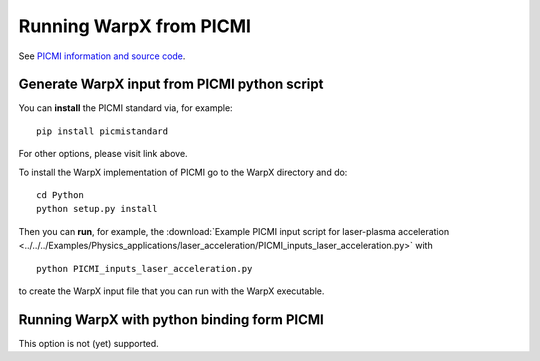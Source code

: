 Running WarpX from PICMI
========================

See `PICMI information and source code <https://github.com/picmi-standard/picmi>`__.

Generate WarpX input from PICMI python script
---------------------------------------------

You can **install** the PICMI standard via, for example:

::

    pip install picmistandard

For other options, please visit link above.

To install the WarpX implementation of PICMI go to the WarpX directory and do:

::

    cd Python
    python setup.py install

Then you can **run**, for example, the :download:`Example PICMI input script for laser-plasma acceleration <../../../Examples/Physics_applications/laser_acceleration/PICMI_inputs_laser_acceleration.py>` with

::

    python PICMI_inputs_laser_acceleration.py

to create the WarpX input file that you can run with the WarpX executable.

Running WarpX with python binding form PICMI
--------------------------------------------

This option is not (yet) supported.
